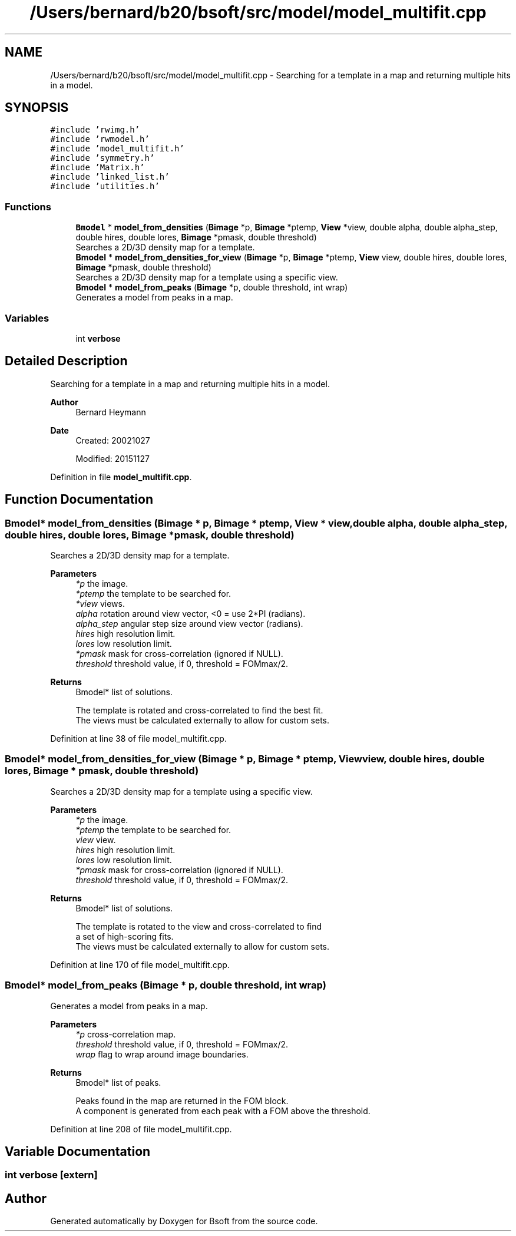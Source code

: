 .TH "/Users/bernard/b20/bsoft/src/model/model_multifit.cpp" 3 "Wed Sep 1 2021" "Version 2.1.0" "Bsoft" \" -*- nroff -*-
.ad l
.nh
.SH NAME
/Users/bernard/b20/bsoft/src/model/model_multifit.cpp \- Searching for a template in a map and returning multiple hits in a model\&.  

.SH SYNOPSIS
.br
.PP
\fC#include 'rwimg\&.h'\fP
.br
\fC#include 'rwmodel\&.h'\fP
.br
\fC#include 'model_multifit\&.h'\fP
.br
\fC#include 'symmetry\&.h'\fP
.br
\fC#include 'Matrix\&.h'\fP
.br
\fC#include 'linked_list\&.h'\fP
.br
\fC#include 'utilities\&.h'\fP
.br

.SS "Functions"

.in +1c
.ti -1c
.RI "\fBBmodel\fP * \fBmodel_from_densities\fP (\fBBimage\fP *p, \fBBimage\fP *ptemp, \fBView\fP *view, double alpha, double alpha_step, double hires, double lores, \fBBimage\fP *pmask, double threshold)"
.br
.RI "Searches a 2D/3D density map for a template\&. "
.ti -1c
.RI "\fBBmodel\fP * \fBmodel_from_densities_for_view\fP (\fBBimage\fP *p, \fBBimage\fP *ptemp, \fBView\fP view, double hires, double lores, \fBBimage\fP *pmask, double threshold)"
.br
.RI "Searches a 2D/3D density map for a template using a specific view\&. "
.ti -1c
.RI "\fBBmodel\fP * \fBmodel_from_peaks\fP (\fBBimage\fP *p, double threshold, int wrap)"
.br
.RI "Generates a model from peaks in a map\&. "
.in -1c
.SS "Variables"

.in +1c
.ti -1c
.RI "int \fBverbose\fP"
.br
.in -1c
.SH "Detailed Description"
.PP 
Searching for a template in a map and returning multiple hits in a model\&. 


.PP
\fBAuthor\fP
.RS 4
Bernard Heymann 
.RE
.PP
\fBDate\fP
.RS 4
Created: 20021027 
.PP
Modified: 20151127 
.RE
.PP

.PP
Definition in file \fBmodel_multifit\&.cpp\fP\&.
.SH "Function Documentation"
.PP 
.SS "\fBBmodel\fP* model_from_densities (\fBBimage\fP * p, \fBBimage\fP * ptemp, \fBView\fP * view, double alpha, double alpha_step, double hires, double lores, \fBBimage\fP * pmask, double threshold)"

.PP
Searches a 2D/3D density map for a template\&. 
.PP
\fBParameters\fP
.RS 4
\fI*p\fP the image\&. 
.br
\fI*ptemp\fP the template to be searched for\&. 
.br
\fI*view\fP views\&. 
.br
\fIalpha\fP rotation around view vector, <0 = use 2*PI (radians)\&. 
.br
\fIalpha_step\fP angular step size around view vector (radians)\&. 
.br
\fIhires\fP high resolution limit\&. 
.br
\fIlores\fP low resolution limit\&. 
.br
\fI*pmask\fP mask for cross-correlation (ignored if NULL)\&. 
.br
\fIthreshold\fP threshold value, if 0, threshold = FOMmax/2\&. 
.RE
.PP
\fBReturns\fP
.RS 4
Bmodel* list of solutions\&. 
.PP
.nf
The template is rotated and cross-correlated to find the best fit.
The views must be calculated externally to allow for custom sets.

.fi
.PP
 
.RE
.PP

.PP
Definition at line 38 of file model_multifit\&.cpp\&.
.SS "\fBBmodel\fP* model_from_densities_for_view (\fBBimage\fP * p, \fBBimage\fP * ptemp, \fBView\fP view, double hires, double lores, \fBBimage\fP * pmask, double threshold)"

.PP
Searches a 2D/3D density map for a template using a specific view\&. 
.PP
\fBParameters\fP
.RS 4
\fI*p\fP the image\&. 
.br
\fI*ptemp\fP the template to be searched for\&. 
.br
\fIview\fP view\&. 
.br
\fIhires\fP high resolution limit\&. 
.br
\fIlores\fP low resolution limit\&. 
.br
\fI*pmask\fP mask for cross-correlation (ignored if NULL)\&. 
.br
\fIthreshold\fP threshold value, if 0, threshold = FOMmax/2\&. 
.RE
.PP
\fBReturns\fP
.RS 4
Bmodel* list of solutions\&. 
.PP
.nf
The template is rotated to the view and cross-correlated to find
a set of high-scoring fits.
The views must be calculated externally to allow for custom sets.

.fi
.PP
 
.RE
.PP

.PP
Definition at line 170 of file model_multifit\&.cpp\&.
.SS "\fBBmodel\fP* model_from_peaks (\fBBimage\fP * p, double threshold, int wrap)"

.PP
Generates a model from peaks in a map\&. 
.PP
\fBParameters\fP
.RS 4
\fI*p\fP cross-correlation map\&. 
.br
\fIthreshold\fP threshold value, if 0, threshold = FOMmax/2\&. 
.br
\fIwrap\fP flag to wrap around image boundaries\&. 
.RE
.PP
\fBReturns\fP
.RS 4
Bmodel* list of peaks\&. 
.PP
.nf
Peaks found in the map are returned in the FOM block.
A component is generated from each peak with a FOM above the threshold.

.fi
.PP
 
.RE
.PP

.PP
Definition at line 208 of file model_multifit\&.cpp\&.
.SH "Variable Documentation"
.PP 
.SS "int verbose\fC [extern]\fP"

.SH "Author"
.PP 
Generated automatically by Doxygen for Bsoft from the source code\&.
